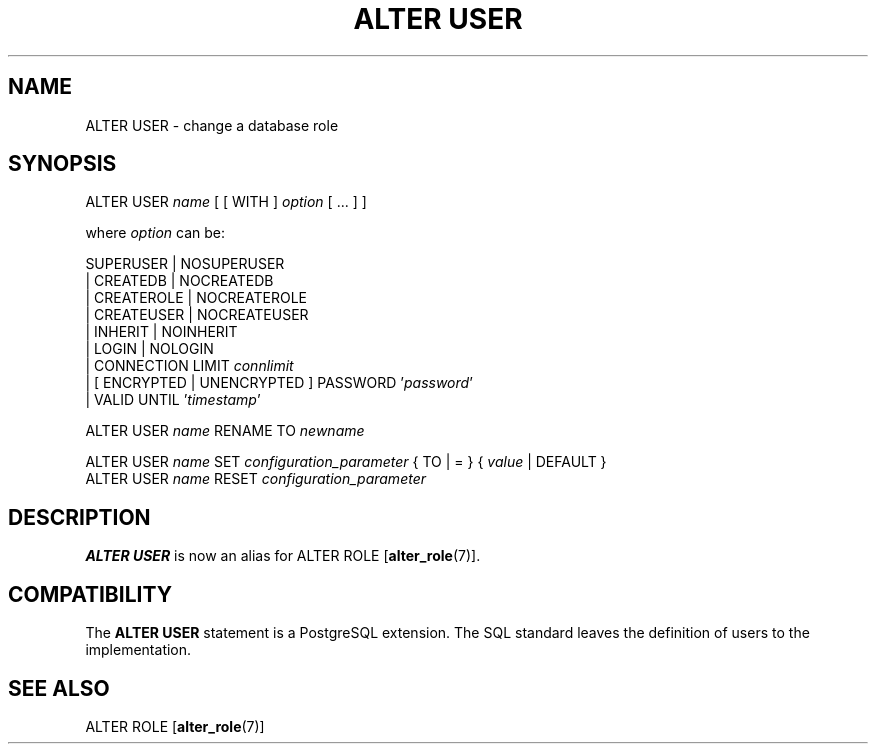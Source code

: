 .\\" auto-generated by docbook2man-spec $Revision: 1.1.1.1 $
.TH "ALTER USER" "" "2011-12-01" "SQL - Language Statements" "SQL Commands"
.SH NAME
ALTER USER \- change a database role

.SH SYNOPSIS
.sp
.nf
ALTER USER \fIname\fR [ [ WITH ] \fIoption\fR [ ... ] ]

where \fIoption\fR can be:
    
      SUPERUSER | NOSUPERUSER
    | CREATEDB | NOCREATEDB
    | CREATEROLE | NOCREATEROLE
    | CREATEUSER | NOCREATEUSER
    | INHERIT | NOINHERIT
    | LOGIN | NOLOGIN
    | CONNECTION LIMIT \fIconnlimit\fR
    | [ ENCRYPTED | UNENCRYPTED ] PASSWORD '\fIpassword\fR'
    | VALID UNTIL '\fItimestamp\fR' 

ALTER USER \fIname\fR RENAME TO \fInewname\fR

ALTER USER \fIname\fR SET \fIconfiguration_parameter\fR { TO | = } { \fIvalue\fR | DEFAULT }
ALTER USER \fIname\fR RESET \fIconfiguration_parameter\fR
.sp
.fi
.SH "DESCRIPTION"
.PP
\fBALTER USER\fR is now an alias for
ALTER ROLE [\fBalter_role\fR(7)].
.SH "COMPATIBILITY"
.PP
The \fBALTER USER\fR statement is a
PostgreSQL extension. The SQL standard
leaves the definition of users to the implementation.
.SH "SEE ALSO"
ALTER ROLE [\fBalter_role\fR(7)]
